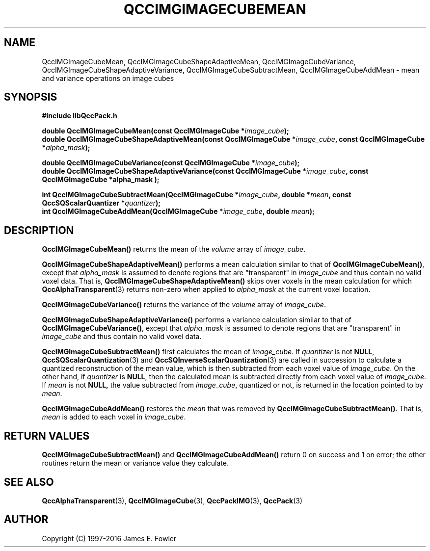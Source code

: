 .TH QCCIMGIMAGECUBEMEAN 3 "QCCPACK" ""
.SH NAME
QccIMGImageCubeMean,
QccIMGImageCubeShapeAdaptiveMean,
QccIMGImageCubeVariance,
QccIMGImageCubeShapeAdaptiveVariance,
QccIMGImageCubeSubtractMean,
QccIMGImageCubeAddMean
\- 
mean and variance operations on image cubes
.SH SYNOPSIS
.B #include "libQccPack.h"
.sp
.BI "double QccIMGImageCubeMean(const QccIMGImageCube *" image_cube );
.br
.BI "double QccIMGImageCubeShapeAdaptiveMean(const QccIMGImageCube *" image_cube ", const QccIMGImageCube *" alpha_mask );
.br
.sp
.BI "double QccIMGImageCubeVariance(const QccIMGImageCube *" image_cube );
.br
.BI "double QccIMGImageCubeShapeAdaptiveVariance(const QccIMGImageCube *" image_cube ", const QccIMGImageCube *alpha_mask );
.br
.sp
.BI "int QccIMGImageCubeSubtractMean(QccIMGImageCube *" image_cube ", double *" mean ", const QccSQScalarQuantizer *" quantizer );
.br
.BI "int QccIMGImageCubeAddMean(QccIMGImageCube *" image_cube ", double " mean );
.SH DESCRIPTION
.BR QccIMGImageCubeMean()
returns the mean of the
.IR volume
array of
.IR image_cube .
.LP
.BR QccIMGImageCubeShapeAdaptiveMean()
performs a mean calculation similar to that of
.BR QccIMGImageCubeMean() ,
except that
.IR alpha_mask
is assumed to denote regions that are "transparent" in
.I image_cube
and thus contain no valid voxel data.
That is,
.BR QccIMGImageCubeShapeAdaptiveMean()
skips over voxels in the mean calculation for which
.BR QccAlphaTransparent (3)
returns non-zero when applied to
.IR alpha_mask
at the current voxel location.
.LP
.BR QccIMGImageCubeVariance()
returns the variance of the
.IR volume
array of
.IR image_cube .
.LP
.BR QccIMGImageCubeShapeAdaptiveVariance()
performs a variance calculation similar to that of
.BR QccIMGImageCubeVariance() ,
except that
.IR alpha_mask
is assumed to denote regions that are "transparent" in
.I image_cube
and thus contain no valid voxel data.
.LP
.BR QccIMGImageCubeSubtractMean()
first calculates the mean of
.IR image_cube .
If
.IR quantizer
is not
.BR NULL ,
.BR QccSQScalarQuantization (3)
and
.BR QccSQInverseScalarQuantization (3)
are called in succession to calculate a quantized reconstruction
of the mean value, which is then subtracted from each voxel value of
.IR image_cube .
On the other hand, if
.IR quantizer
is
.BR NULL ,
then the calculated mean is subtracted directly from each voxel value of
.IR image_cube .
If
.IR mean
is not
.BR NULL,
the value subtracted from
.IR image_cube ,
quantized or not,
is returned in the location pointed to by
.IR mean .
.LP
.BR QccIMGImageCubeAddMean()
restores the
.I mean
that was removed by
.BR QccIMGImageCubeSubtractMean() .
That is,
.IR mean
is added to each voxel in
.IR image_cube .
.SH "RETURN VALUES"
.BR QccIMGImageCubeSubtractMean()
and
.BR QccIMGImageCubeAddMean()
return 0 on success and 1 on error;
the other routines return the mean or variance value they calculate.
.SH "SEE ALSO"
.BR QccAlphaTransparent (3),
.BR QccIMGImageCube (3),
.BR QccPackIMG (3),
.BR QccPack (3)

.SH AUTHOR
Copyright (C) 1997-2016  James E. Fowler
.\"  The programs herein are free software; you can redistribute them an.or
.\"  modify them under the terms of the GNU General Public License
.\"  as published by the Free Software Foundation; either version 2
.\"  of the License, or (at your option) any later version.
.\"  
.\"  These programs are distributed in the hope that they will be useful,
.\"  but WITHOUT ANY WARRANTY; without even the implied warranty of
.\"  MERCHANTABILITY or FITNESS FOR A PARTICULAR PURPOSE.  See the
.\"  GNU General Public License for more details.
.\"  
.\"  You should have received a copy of the GNU General Public License
.\"  along with these programs; if not, write to the Free Software
.\"  Foundation, Inc., 675 Mass Ave, Cambridge, MA 02139, USA.



